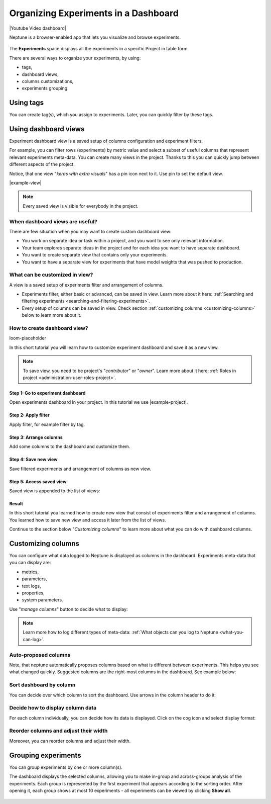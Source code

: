 .. _guides-experiment-dashboard:

Organizing Experiments in a Dashboard
=====================================

|Youtube Video dashboard|

Neptune is a browser-enabled app that lets you visualize and browse experiments.


   .. image:: ../_static/images/organizing-and-exploring-results-in-the-ui/experiment-dashboard/experiment_general_view.png
      :target: ../_static/images/organizing-and-exploring-results-in-the-ui/experiment-dashboard/experiment_general_view.png
      :alt: Experiments view

The **Experiments** space displays all the experiments in a specific Project in table form.

There are several ways to organize your experiments, by using:

* tags,
* dashboard views,
* columns customizations,
* experiments grouping.

Using tags
----------
You can create tag(s), which you assign to experiments. Later, you can quickly filter by these tags.

   .. image:: ../_static/images/organizing-and-exploring-results-in-the-ui/experiment-dashboard/tag_chooser.png
      :target: ../_static/images/organizing-and-exploring-results-in-the-ui/experiment-dashboard/tag_chooser.png
      :alt: Tag chooser
      :width: 250

Using dashboard views
---------------------
Experiment dashboard view is a saved setup of columns configuration and experiment filters.

.. image:: ../_static/images/organizing-and-exploring-results-in-the-ui/experiment-dashboard/views-list.png
  :target: ../_static/images/organizing-and-exploring-results-in-the-ui/experiment-dashboard/views-list.png
  :alt: Views list

For example, you can filter rows (experiments) by metric value and select a subset of useful columns that represent relevant experiments meta-data. You can create many views in the project. Thanks to this you can quickly jump between different aspects of the project.

Notice, that one view "`keras with extra visuals`" has a pin icon |pin| next to it. Use pin to set the default view.

|example-view|

.. note::

    Every saved view is visible for everybody in the project.

When dashboard views are useful?
^^^^^^^^^^^^^^^^^^^^^^^^^^^^^^^^
There are few situation when you may want to create custom dashboard view:

* You work on separate idea or task within a project, and you want to see only relevant information.
* Your team explores separate ideas in the project and for each idea you want to have separate dashboard.
* You want to create separate view that contains only your experiments.
* You want to have a separate view for experiments that have model weights that was pushed to production.

What can be customized in view?
^^^^^^^^^^^^^^^^^^^^^^^^^^^^^^^
A view is a saved setup of experiments filter and arrangement of columns.

* Experiments filter, either basic or advanced, can be saved in view. Learn more about it here: :ref:`Searching and filtering experiments <searching-and-filtering-experiments>`.
* Every setup of columns can be saved in view. Check section :ref:`customizing columns <customizing-columns>` below to learn more about it.

How to create dashboard view?
^^^^^^^^^^^^^^^^^^^^^^^^^^^^^
loom-placeholder

In this short tutorial you will learn how to customize experiment dashboard and save it as a new view.

.. note::

    To save view, you need to be project's "`contributor`" or "`owner`". Learn more about it here: :ref:`Roles in project <administration-user-roles-project>`.

Step 1: Go to experiment dashboard
""""""""""""""""""""""""""""""""""
Open experiments dashboard in your project. In this tutorial we use |example-project|.

Step 2: Apply filter
""""""""""""""""""""
Apply filter, for example filter by tag.

.. image:: ../_static/images/organizing-and-exploring-results-in-the-ui/experiment-dashboard/s-2-tag.gif
   :target: ../_static/images/organizing-and-exploring-results-in-the-ui/experiment-dashboard/s-2-tag.gif
   :alt: Filter by tag

Step 3: Arrange columns
"""""""""""""""""""""""
Add some columns to the dashboard and customize them.

.. image:: ../_static/images/organizing-and-exploring-results-in-the-ui/experiment-dashboard/s-3-arrange-column.gif
   :target: ../_static/images/organizing-and-exploring-results-in-the-ui/experiment-dashboard/s-3-arrange-column.gif
   :alt: Arrange columns

Step 4: Save new view
"""""""""""""""""""""
Save filtered experiments and arrangement of columns as new view.

.. image:: ../_static/images/organizing-and-exploring-results-in-the-ui/experiment-dashboard/s-4-save-view.gif
   :target: ../_static/images/organizing-and-exploring-results-in-the-ui/experiment-dashboard/s-4-save-view.gif
   :alt: Save view

Step 5: Access saved view
"""""""""""""""""""""""""
Saved view is appended to the list of views:

.. image:: ../_static/images/organizing-and-exploring-results-in-the-ui/experiment-dashboard/s-5-access-view.png
   :target: ../_static/images/organizing-and-exploring-results-in-the-ui/experiment-dashboard/s-5-access-view.png
   :alt: Access view

.. _customizing-columns:

Result
""""""
In this short tutorial you learned how to create new view that consist of experiments filter and arrangement of columns. You learned how to save new view and access it later from the list of views.

Continue to the section below "`Customizing columns`" to learn more about what you can do with dashboard columns.

Customizing columns
-------------------
You can configure what data logged to Neptune is displayed as columns in the dashboard. Experiments meta-data that you can display are:

* metrics,
* parameters,
* text logs,
* properties,
* system parameters.

Use "`manage columns`" button to decide what to display:

.. image:: ../_static/images/organizing-and-exploring-results-in-the-ui/experiment-dashboard/manage-columns.png
   :target: ../_static/images/organizing-and-exploring-results-in-the-ui/experiment-dashboard/manage-columns.png
   :alt: Manage columns

.. note::

    Learn more how to log different types of meta-data: :ref:`What objects can you log to Neptune <what-you-can-log>`.

Auto-proposed columns
^^^^^^^^^^^^^^^^^^^^^
Note, that neptune automatically proposes columns based on what is different between experiments. This helps you see what changed quickly. Suggested columns are the right-most columns in the dashboard. See example below:

.. image:: ../_static/images/organizing-and-exploring-results-in-the-ui/experiment-dashboard/suggested-columns.png
   :target: ../_static/images/organizing-and-exploring-results-in-the-ui/experiment-dashboard/suggested-columns.png
   :alt: Suggested columns

Sort dashboard by column
^^^^^^^^^^^^^^^^^^^^^^^^
You can decide over which column to sort the dashboard. Use arrows in the column header to do it:

.. image:: ../_static/images/organizing-and-exploring-results-in-the-ui/experiment-dashboard/sort-columns.png
   :target: ../_static/images/organizing-and-exploring-results-in-the-ui/experiment-dashboard/sort-columns.png
   :alt: Sort columns

Decide how to display column data
^^^^^^^^^^^^^^^^^^^^^^^^^^^^^^^^^
For each column individually, you can decide how its data is displayed. Click on the cog icon |cog| and select display format:

.. image:: ../_static/images/organizing-and-exploring-results-in-the-ui/experiment-dashboard/column-display-format.png
   :target: ../_static/images/organizing-and-exploring-results-in-the-ui/experiment-dashboard/column-display-format.png
   :alt: column display format

Reorder columns and adjust their width
^^^^^^^^^^^^^^^^^^^^^^^^^^^^^^^^^^^^^^
Moreover, you can reorder columns and adjust their width.

.. image:: ../_static/images/organizing-and-exploring-results-in-the-ui/experiment-dashboard/col-order-width.gif
   :target: ../_static/images/organizing-and-exploring-results-in-the-ui/experiment-dashboard/col-order-width.gif
   :alt: columns order and width

Grouping experiments
--------------------
You can group experiments by one or more column(s).

The dashboard displays the selected columns, allowing you to make in-group and across-groups analysis of the experiments. Each group is represented by the first experiment that appears according to the sorting order. After opening it, each group shows at most 10 experiments - all experiments can be viewed by clicking **Show all**.

   .. image:: ../_static/images/organizing-and-exploring-results-in-the-ui/experiment-dashboard/group_by.png
      :target: ../_static/images/organizing-and-exploring-results-in-the-ui/experiment-dashboard/group_by.png
      :alt: Group columns


.. Link to images

.. |pin| image:: ../_static/images/organizing-and-exploring-results-in-the-ui/experiment-dashboard/pin-icon.png

.. |cog| image:: ../_static/images/organizing-and-exploring-results-in-the-ui/experiment-dashboard/cog-icon.png

.. External links

.. |Youtube Video dashboard| raw:: html

    <iframe width="720" height="420" src="https://www.youtube.com/embed/QppF5CR_J1E" frameborder="0" allow="accelerometer; autoplay; encrypted-media; gyroscope; picture-in-picture" allowfullscreen></iframe>

.. |example-project| raw:: html

    <a href="https://ui.neptune.ai/o/USERNAME/org/example-project/experiments?viewId=b845e2e9-0369-41da-954e-3f936e81c192" target="_blank">example project</a>

.. Buttons

.. |example-view| raw:: html

    <div class="see-in-neptune">
        <button><a target="_blank"
                   href="https://ui.neptune.ai/o/USERNAME/org/example-project/experiments?viewId=b845e2e9-0369-41da-954e-3f936e81c192">
                <img width="50" height="50" style="margin-right:10px"
                     src="https://gist.githubusercontent.com/kamil-kaczmarek/7ac1e54c3b28a38346c4217dd08a7850/raw/8880e99a434cd91613aefb315ff5904ec0516a20/neptune-ai-blue-vertical.png">See "keras with extra visuals" view in neptune</a>
        </button>
    </div>

.. Videos

.. |video-view| raw:: html

    <div style="position: relative; padding-bottom: 56.872037914691944%; height: 0;"><iframe src="https://www.loom.com/embed/b07ffb868c784cd58b7b90e133a44187" frameborder="0" webkitallowfullscreen mozallowfullscreen allowfullscreen style="position: absolute; top: 0; left: 0; width: 100%; height: 100%;"></iframe></div>
